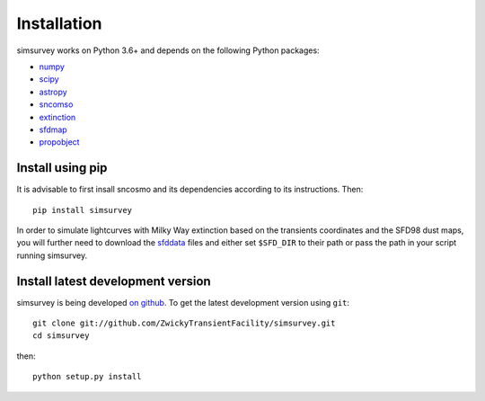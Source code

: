 ************
Installation
************

simsurvey works on Python 3.6+ and depends on the following Python packages:

- `numpy <http://www.numpy.org/>`_
- `scipy <http://www.scipy.org/>`_
- `astropy <http://www.astropy.org>`_
- `sncomso <https://sncosmo.readthedocs.io>`_
- `extinction <http://extinction.readthedocs.io>`_
- `sfdmap <https://github.com/kbarbary/sfdmap>`_
- `propobject <https://github.com/MickaelRigault/propobject>`_

Install using pip
=================

It is advisable to first insall sncosmo and its dependencies according
to its instructions. Then::

  pip install simsurvey

In order to simulate lightcurves with Milky Way extinction based on
the transients coordinates and the SFD98 dust maps, you will further
need to download the `sfddata <https://github.com/kbarbary/sfddata>`_
files and either set ``$SFD_DIR`` to their path or pass the path in
your script running simsurvey.

Install latest development version
==================================

simsurvey is being developed `on github
<https://github.com/ZwickyTransientFacility/simsurvey>`_. To get the latest
development version using ``git``::

    git clone git://github.com/ZwickyTransientFacility/simsurvey.git
    cd simsurvey

then::

    python setup.py install
